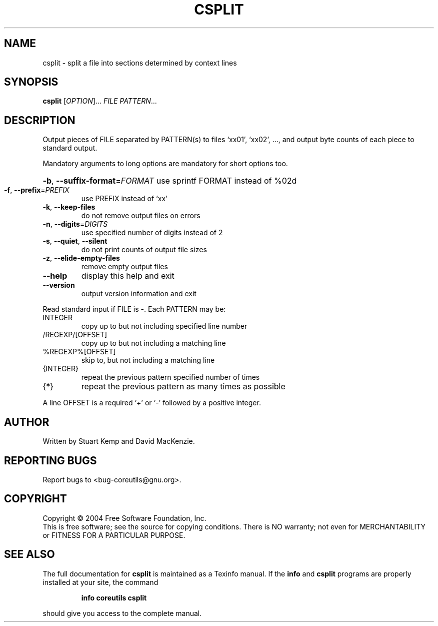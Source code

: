 .\" DO NOT MODIFY THIS FILE!  It was generated by help2man 1.33.
.TH CSPLIT "1" "March 2004" "csplit (coreutils) 5.2.1" "User Commands"
.SH NAME
csplit \- split a file into sections determined by context lines
.SH SYNOPSIS
.B csplit
[\fIOPTION\fR]... \fIFILE PATTERN\fR...
.SH DESCRIPTION
.\" Add any additional description here
.PP
Output pieces of FILE separated by PATTERN(s) to files `xx01', `xx02', ...,
and output byte counts of each piece to standard output.
.PP
Mandatory arguments to long options are mandatory for short options too.
.HP
\fB\-b\fR, \fB\-\-suffix\-format\fR=\fIFORMAT\fR use sprintf FORMAT instead of %02d
.TP
\fB\-f\fR, \fB\-\-prefix\fR=\fIPREFIX\fR
use PREFIX instead of `xx'
.TP
\fB\-k\fR, \fB\-\-keep\-files\fR
do not remove output files on errors
.TP
\fB\-n\fR, \fB\-\-digits\fR=\fIDIGITS\fR
use specified number of digits instead of 2
.TP
\fB\-s\fR, \fB\-\-quiet\fR, \fB\-\-silent\fR
do not print counts of output file sizes
.TP
\fB\-z\fR, \fB\-\-elide\-empty\-files\fR
remove empty output files
.TP
\fB\-\-help\fR
display this help and exit
.TP
\fB\-\-version\fR
output version information and exit
.PP
Read standard input if FILE is -.  Each PATTERN may be:
.TP
INTEGER
copy up to but not including specified line number
.TP
/REGEXP/[OFFSET]
copy up to but not including a matching line
.TP
%REGEXP%[OFFSET]
skip to, but not including a matching line
.TP
{INTEGER}
repeat the previous pattern specified number of times
.TP
{*}
repeat the previous pattern as many times as possible
.PP
A line OFFSET is a required `+' or `-' followed by a positive integer.
.SH AUTHOR
Written by Stuart Kemp and David MacKenzie.
.SH "REPORTING BUGS"
Report bugs to <bug-coreutils@gnu.org>.
.SH COPYRIGHT
Copyright \(co 2004 Free Software Foundation, Inc.
.br
This is free software; see the source for copying conditions.  There is NO
warranty; not even for MERCHANTABILITY or FITNESS FOR A PARTICULAR PURPOSE.
.SH "SEE ALSO"
The full documentation for
.B csplit
is maintained as a Texinfo manual.  If the
.B info
and
.B csplit
programs are properly installed at your site, the command
.IP
.B info coreutils csplit
.PP
should give you access to the complete manual.
